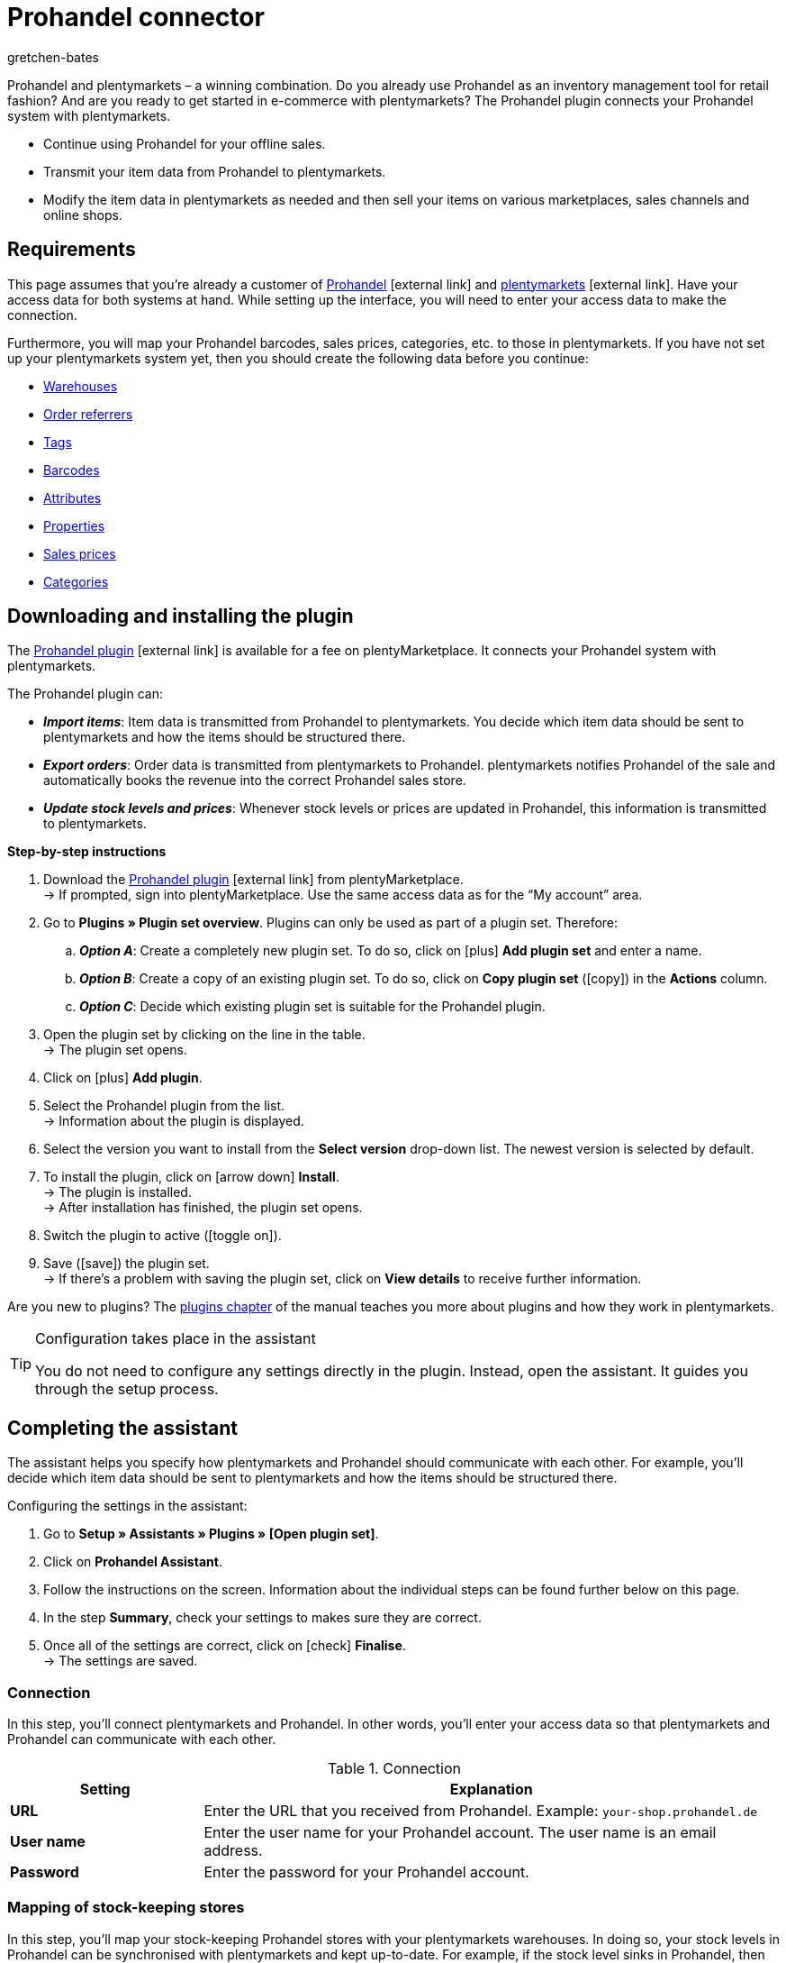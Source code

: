 = Prohandel connector
:keywords: Prohandel, Prohandel connector, Prohandel-Connector, Prohandel add-on
:description: Learn how to connect your Prohandel system with plentymarkets.
:page-index: false
:id: NCUBFL8
:author: gretchen-bates

////
zuletzt bearbeitet 03.02.2022
////

//ToDo - change position to 60 once it should appear in the navigation

////
offene Fragen:
-bei "Optionen für den Artikelimport > Gruppierungsschema > Beispiel supplierNumber-categoryNumber-supplierArticleNumber": Hier wäre es schön, wenn es eine Liste mit den möglichen Datenfeldern gäbe, die man eingeben kann. Zudem wäre eine Info zur Syntax nicht schlecht. Team Prohandel müsste uns diese Infos liefern.
-bei "Optionen für den Artikelimport > Verhalten von Artikeln mit einem bestimmten Wert > Hinweis patternNumber Kunden können uns kontaktieren": Hier könnte man ergänzen, welcher Kontaktweg wir bevorzügen (Telefonnummer, Email, Forum). Team Prohandel müsste uns diese Infos liefern.
-bei "Neu importierte Artikeldaten öffnen": Klären, ob das so bleiben wird (also, dass die Versandprofile nicht automatisch aktiviert werden, weil die API per REST arbeitet). Falls ja, dann ein Hinweis hier in diesem Kapitel einbauen, dass der Händler seine Versandprofile prüfen und aktivieren soll.
https://forum.plentymarkets.com/t/api-prohandel-versandprofil-e-bei-neuen-artikeln-aktivieren/652140/7
////

Prohandel and plentymarkets – a winning combination.
Do you already use Prohandel as an inventory management tool for retail fashion?
And are you ready to get started in e-commerce with plentymarkets?
The Prohandel plugin connects your Prohandel system with plentymarkets.

* Continue using Prohandel for your offline sales.
* Transmit your item data from Prohandel to plentymarkets.
* Modify the item data in plentymarkets as needed and then sell your items on various marketplaces, sales channels and online shops.

[#10]
== Requirements

This page assumes that you’re already a customer of link:https://www.prohandel.de/[Prohandel]{nbsp}icon:external-link[] and link:https://www.plentymarkets.com/[plentymarkets]{nbsp}icon:external-link[].
Have your access data for both systems at hand.
While setting up the interface, you will need to enter your access data to make the connection.

Furthermore, you will map your Prohandel barcodes, sales prices, categories, etc. to those in plentymarkets.
If you have not set up your plentymarkets system yet, then you should create the following data before you continue:

* xref:stock-management:setting-up-a-warehouse.adoc#[Warehouses]
* xref:orders:order-referrer.adoc#[Order referrers]
* xref:item:flags.adoc#400[Tags]
* xref:item:barcodes.adoc#[Barcodes]
* xref:item:attributes.adoc#[Attributes]
* xref:item:properties.adoc#[Properties]
* xref:item:prices.adoc#[Sales prices]
* xref:item:categories.adoc#[Categories]

[#20]
== Downloading and installing the plugin

The link:https://marketplace.plentymarkets.com/en/prohandel_54913[Prohandel plugin]{nbsp}icon:external-link[] is available for a fee on plentyMarketplace.
It connects your Prohandel system with plentymarkets.

The Prohandel plugin can:

* *_Import items_*:
Item data is transmitted from Prohandel to plentymarkets.
You decide which item data should be sent to plentymarkets and how the items should be structured there.
* *_Export orders_*:
Order data is transmitted from plentymarkets to Prohandel.
plentymarkets notifies Prohandel of the sale and automatically books the revenue into the correct Prohandel sales store.
* *_Update stock levels and prices_*:
Whenever stock levels or prices are updated in Prohandel, this information is transmitted to plentymarkets.

[.collapseBox]
.*Step-by-step instructions*
--

. Download the link:https://marketplace.plentymarkets.com/en/prohandel_54913[Prohandel plugin]{nbsp}icon:external-link[] from plentyMarketplace. +
→ If prompted, sign into plentyMarketplace.
Use the same access data as for the “My account” area.
. Go to *Plugins » Plugin set overview*.
Plugins can only be used as part of a plugin set. Therefore:
.. *_Option A_*: Create a completely new plugin set.
To do so, click on icon:plus[role="darkGrey"] *Add plugin set* and enter a name.
.. *_Option B_*: Create a copy of an existing plugin set.
To do so, click on *Copy plugin set* (icon:copy[set=plenty]) in the *Actions* column.
.. *_Option C_*: Decide which existing plugin set is suitable for the Prohandel plugin.
. Open the plugin set by clicking on the line in the table. +
→ The plugin set opens.
. Click on icon:plus[role="darkGrey"] *Add plugin*.
. Select the Prohandel plugin from the list. +
→ Information about the plugin is displayed.
. Select the version you want to install from the *Select version* drop-down list.
The newest version is selected by default.
. To install the plugin, click on icon:arrow-down[role="darkGrey"] *Install*. +
→ The plugin is installed. +
→ After installation has finished, the plugin set opens.
. Switch the plugin to active (icon:toggle-on[role="blue"]).
. Save (icon:save[role="darkGrey"]) the plugin set. +
→ If there’s a problem with saving the plugin set, click on *View details* to receive further information.

Are you new to plugins?
The <<plugins#, plugins chapter>> of the manual teaches you more about plugins and how they work in plentymarkets.

--

[TIP]
.Configuration takes place in the assistant
====
You do not need to configure any settings directly in the plugin.
Instead, open the assistant.
It guides you through the setup process.
====

[#30]
== Completing the assistant

The assistant helps you specify how plentymarkets and Prohandel should communicate with each other.
For example, you’ll decide which item data should be sent to plentymarkets and how the items should be structured there.

[.instruction]
Configuring the settings in the assistant:

. Go to *Setup » Assistants » Plugins » [Open plugin set]*.
. Click on *Prohandel Assistant*.
. Follow the instructions on the screen.
Information about the individual steps can be found further below on this page.
. In the step *Summary*, check your settings to makes sure they are correct.
. Once all of the settings are correct, click on icon:check[role="green"] *Finalise*. +
→ The settings are saved.

[#40]
=== Connection

In this step, you’ll connect plentymarkets and Prohandel.
In other words, you’ll enter your access data so that plentymarkets and Prohandel can communicate with each other.

[[table-connection-settings]]
.Connection
[cols="1,3"]
|====
|Setting |Explanation

| *URL*
|Enter the URL that you received from Prohandel.
Example: `your-shop.prohandel.de`

| *User name*
|Enter the user name for your Prohandel account.
The user name is an email address.

| *Password*
|Enter the password for your Prohandel account.
|====

[#50]
=== Mapping of stock-keeping stores

In this step, you’ll map your stock-keeping Prohandel stores with your plentymarkets warehouses.
In doing so, your stock levels in Prohandel can be synchronised with plentymarkets and kept up-to-date.
For example, if the stock level sinks in Prohandel, then plentymarkets will also be informed of the change.

[[table-stock-branch-matching]]
.Mapping of stock-keeping stores
[cols="1,3"]
|====
|Setting |Explanation

| *Prohandel store*
|These are the stock-keeping stores in Prohandel.
Select the appropriate store from the drop-down list.

| *plentymarkets warehouse*
|These are the warehouses that you’ve set up in plentymarkets.
Select the appropriate warehouse from the drop-down list.

*_Requirement_*:
Have you already xref:stock-management:setting-up-a-warehouse.adoc#[created warehouses in plentymarkets]?
This drop-down list only includes warehouses that already exist in plentymarkets.

| icon:plus[role="green"]
|Adds another line.
This allows you to map multiple stores and warehouses.

| icon:minus-circle[role="red"]
|Deletes a line.
This allows you to remove mappings that are no longer needed.
|====

[TIP]
.1:1 mapping is recommended
====
* Ideally, you should create a 1:1 mapping.
* It doesn’t make sense to link multiple plentymarkets warehouses with the same Prohandel store.
In this case, your data would repeatedly be transmitted from Prohandel to plentymarkets.
The data would not be split.
====

[#60]
=== Mapping of sales stores

In this step, you’ll map your plentymarkets sales channels with the appropriate Prohandel sales stores.
Imagine you’ve just sold a product on a market like eBay, Amazon or Check24.
Which sales store should the revenue be booked into and the order data transmitted to?

[[table-sales-branch-matching]]
.Mapping of sales stores
[cols="1,3"]
|====
|Setting |Explanation

| *Prohandel store*
|These are the sales stores in Prohandel.
Select the appropriate store from the drop-down list.

| *Client (store)*
|These are the clients that you operate with plentymarkets.
Select the appropriate client from the drop-down list.

When an order is transmitted to Prohandel, it includes information about the client that it relates to.

| *Order referrers*
|These are the order referrers that you use in plentymarkets.
Select the appropriate referrers (icon:check-square[role="blue"]).

When an order is transmitted to Prohandel, it includes information about the sales channel that it relates to.
This allows you to keep a statistical record in Prohandel of which sales channels are particularly profitable or which ones cause the most returns.

*_Requirement_*:
Have you already xref:orders:order-referrer.adoc#[activated the appropriate referrers in plentymarkets]?
The drop-down list only includes active referrers.

| icon:plus[role="green"]
|Adds another line.
This allows you to map multiple stores and sales channels.

| icon:minus-circle[role="red"]
|Deletes a line.
This allows you to remove mappings that are no longer needed.
|====

[#70]
=== Options for the item import

In this step, you’ll decide which item data should be transmitted from Prohandel to plentymarkets and how the items should be structured there.

[[table-item-import-options]]
.Options for the item import
[cols="1,3a"]
|====
|Setting |Explanation

2+| *Item filter*

| *Filter basis*; +
*From date*
|Which items should be imported into plentymarkets?

. Select a basis from the drop-down list.
. Enter a date into the field.

[cols="1,4a"]
!===
!Basis !Explanation

! *Incoming goods - first date*
!This is a timestamp for items in Prohandel.
The timestamp is generated when the item is initially created in Prohandel.
This timestamp never changes.

*_Note_*:
Don't confuse this timestamp with the _second date_ for incoming goods.
It's updated every time new goods are received for the item.

! *Sale - second date*
!This is a timestamp for items in Prohandel.
The timestamp indicates when the item was last sold.
This timestamp is updated in Prohandel every time the item is sold.

!===

*_Example_*:
Imagine you use the first incoming goods date as the filter basis and you enter the date 01.01.2020.
In this case, only those items that were first procured on or after January 1st, 2020 will be imported.

2+| *Grouping scheme*

| *Grouping scheme*
|Items are structured differently in Prohandel and in plentymarkets.

* *_Prohandel_*: In Prohandel, an item can be thought of as a colour variation.
For example, an item is a t-shirt in the colour blue.
A second item is the t-shirt in the colour red.
Both items have size variations.
For example, Blue S, Blue M, Blue L and Red S, Red M, Red L.
* *_plentymarkets_*: In plentymarkets, an item can be thought of as a data container.
An item always includes one or more variations, i.e. one or more saleable versions of the product.
For example, if a t-shirt is available in the colours blue and red and the sizes S, M, L, then all of the colours and sizes together make up the item.
Each individual combination (Blue S, Blue M, Blue L, Red S, Red M, Red L) is a variation of this item.

In this step, you’ll specify a grouping scheme so that your Prohandel items will be structured correctly when they are imported into plentymarkets.
This is a text field, i.e. you can enter any grouping scheme.

*_Example_*:
If you enter the grouping scheme `supplierNumber-categoryNumber-supplierArticleNumber`, then all of the Prohandel items that have the same supplier number, category number and supplier item number, will be grouped together into one plentymarkets item.

2+| *Tag for imported items*

| *plentymarkets tag*
|Do you want to assign a specific tag to all of your newly imported items?
If so, then select the appropriate tag from the drop-down list.
By assigning a tag to your items, you can easily tell which items were recently imported, open their data records and refine the item data saved in plentymarkets.

*_Requirement_*:
Have you already xref:welcome:tags.adoc#[created the necessary tags in plentymarkets]?
This drop-down list only includes tags that have already been created and made available for variations.

2+| *Behaviour of items with a specific value*

| *Field name*; +
*Field value*; +
*Import behaviour*
|Do you only want to import specific items?
Or do you want to exclude specific items from the import?

. Which items are we talking about?
Select the field name and field value.
. Decide what should happen to these items.
Select the import behaviour.

[cols="1,4a"]
!===
!Behaviour !Explanation

! *Only import those items with specified value*
!_Only_ those items with the specified field value and field name will be imported.
All other items will be ignored.

! *Skip items with specified value*
!The items with the specified field value and field name will be skipped.
In other words, they _will not be imported_.

!===

*_Example_*:
Imagine you sell clothing that is available in various patterns.
In Prohandel, each pattern is identified by a unique ID.
You only want the products with pattern number 5 to be imported into plentymarkets.
To do so, you’ll choose the field name *patternNumber*, the field value *5* and the import behaviour *Only import those items with specified value*.

*_Note_*:
It’s currently only possible to select *patternNumber* as the field name.
Should another field also be taken into consideration for the import?
Get in contact with us!
We’d be happy to discuss your needs and give you an estimate for the costs of implementation.

|====

[#80]
=== Mapping of item data fields

In this step, you’ll decide what the data that comes from Prohandel should look like in plentymarkets.
In other words, where the data should be saved in plentymarkets.

[[table-item-import-field-mappings]]
.Mapping of item data fields
[cols="1,3a"]
|====
|Setting |Explanation

2+| *Barcode mapping*

| *EAN*
|Which plentymarkets barcode type matches your Prohandel EAN?
Select the barcode type from the drop-down list.

*_Requirement_*: Have you already xref:item:barcodes.adoc#100[configured barcode types in plentymarkets]?
This drop-down list only includes the barcode types that already exist in plentymarkets.

| *Number*
|Which plentymarkets barcode type matches your internal number for identifying the size in Prohandel?
Select the barcode type from the drop-down list.

*_Requirement_*: Have you already xref:item:barcodes.adoc#100[configured barcode types in plentymarkets]?
This drop-down list only includes the barcode types that already exist in plentymarkets.

| *Article number*
|Which plentymarkets barcode type matches your Prohandel article number?
Select the barcode type from the drop-down list.

*_Requirement_*: Have you already xref:item:barcodes.adoc#100[configured barcode types in plentymarkets]?
This drop-down list only includes the barcode types that already exist in plentymarkets.

2+| *Attributes mapping*

| *Supplier colour*
|Which plentymarkets attribute matches your Prohandel supplier colour?
Select the attribute from the drop-down list.

*_Requirement_*: Have you already xref:item:attributes.adoc#[configured attributes in plentymarkets]?
This drop-down list only includes the attributes that already exist in plentymarkets.

| *Size*
|Which plentymarkets attribute matches your Prohandel size?
Select the attribute from the drop-down list.

*_Requirement_*: Have you already xref:item:attributes.adoc#[configured attributes in plentymarkets]?
This drop-down list only includes the attributes that already exist in plentymarkets.

2+| *Properties mapping*

| *Individual item number*
|Which plentymarkets data field matches your individual item number in Prohandel?
Select the appropriate option from the drop-down list.

[cols="1,4a"]
!===
!Option !Explanation

! *None*
!The individual item number will not be transferred.

! *Name 1*
!The individual item number will be saved under: <<item/managing-items#50, Item » Edit item » [Open item] » Tab: Texts » Entry field: Name 1>>

! *Variation property*
!A second drop-down list opens.
It includes a list of properties that exist in plentymarkets.
Select a property from this list if you want the Prohandel individual item number to be saved as this property in plentymarkets.

*_Requirement_*: Have you already xref:item:properties.adoc#[configured properties in plentymarkets]?
This drop-down list only includes the properties that already exist in plentymarkets.
!===

| *Supplier item number*
|Which plentymarkets data field matches your supplier item number in Prohandel?
Select the appropriate option from the drop-down list.

[cols="1,4a"]
!===
!Option !Explanation

! *None*
!The supplier item number will not be transferred.

! *External variation ID*
!The supplier item number will be saved under: <<item/managing-items#190, Item » Edit item » [Open variation] » Tab: Settings » Area: Basic settings » Entry field: External variation ID>>

! *Variation property*
!A second drop-down list opens.
It includes a list of properties that exist in plentymarkets.
Select a property from this list if you want the Prohandel supplier item number to be saved as this property in plentymarkets.

*_Requirement_*: Have you already xref:item:properties.adoc#[configured properties in plentymarkets]?
This drop-down list only includes the properties that already exist in plentymarkets.
!===

| *Season number*; +
*Incoming goods - First date*; +
*Incoming goods - Second date*; +
*NOS*; +
*Identification number*; +
*Sale - First date*; +
*Sale - Second date*
|Which plentymarkets property matches the Prohandel data field?
Select the appropriate option from the drop-down list.

[cols="1,4a"]
!===
!Option !Explanation

! *None*
!The Prohandel data field will not be transferred.

! *Variation property*
!A second drop-down list opens.
It includes a list of properties that exist in plentymarkets.
Select a property from this list if you want the Prohandel data field to be saved as this property in plentymarkets.

*_Requirement_*: Have you already xref:item:properties.adoc#[configured properties in plentymarkets]?
This drop-down list only includes the properties that already exist in plentymarkets.
!===

2+| *Features*

| *Import Prohandel suppliers as plentymarkets manufacturers*
|Should the Prohandel supplier be saved as a manufacturer in plentymarkets?
In plentymarkets, you can find an item’s manufacturer in the menu *Item » Edit item » [Open item] » Tab: Global » Drop-down list: Manufacturer*.

| *Import Prohandel patterns as plentymarkets tags*
|Should the Prohandel pattern be saved as a tag in plentymarkets?
In plentymarkets, you can find an item’s tag in the menu *Item » Edit item » [Open variation] » Tab: Settings » Area: Tags*.

|====

[#90]
=== Mapping of sales prices

In this step, you map the sales prices used in Prohandel to the sales prices in plentymarkets.

[[table-sales-prices]]
.Mapping of sales prices
[cols="1,3"]
|====
|Setting |Explanation

| *Prohandel sale price*
|Which plentymarkets sales price do you want to use for the sale price in Prohandel?
Select the appropriate plentymarkets sales price from the drop-down list.

*_Requirement_*: Have you already xref:item:prices.adoc#[configured sales prices in plentymarkets]?
This drop-down list only includes the sales prices that already exist in plentymarkets.

| *Prohandel label price*
|Which plentymarkets sales price do you want to use for the label price in Prohandel?
Select the appropriate plentymarkets sales price from the drop-down list.

*_Requirement_*: Have you already xref:item:prices.adoc#[configured sales prices in plentymarkets]?
This drop-down list only includes the sales prices that already exist in plentymarkets.
|====

[TIP]
.No need to map the purchase price
====
The Prohandel purchase price is mapped statically to the plentymarkets net purchase price.
In other words, you do not need to link the Prohandel purchase price to the plentymarkets purchase price.
It is already mapped.
====

[#100]
=== Mapping of categories

In this step, you map the categories used in Prohandel to the categories in plentymarkets.
This way, your items are directly sorted into the correct plentymarkets categories when they are imported from Prohandel.

[[table-category-mapping]]
.Mapping of categories
[cols="1,3"]
|====
|Setting |Explanation

| *Default item category*
|Imagine you created a new category in Prohandel.
But you forgot to map it with a corresponding plentymarkets category.
If you import items from the non-mapped Prohandel category, they will land in the default plentymarkets category.

| *Prohandel category*
|These are your categories in Prohandel.
Select the appropriate category from the drop-down list.

| *plentymarkets category*
|These are the categories that you’ve set up in plentymarkets.
Select the appropriate category from the drop-down list.

*_Requirement_*: Have you already xref:item:categories.adoc#[created categories in plentymarkets]?
This drop-down list only includes the categories that already exist in plentymarkets.

| icon:plus[role="green"]
|Adds another line.
This allows you to map multiple categories.

| icon:minus-circle[role="red"]
|Deletes a line.
This allows you to remove mappings that are no longer needed.
|====

[TIP]
.Alternative procedure without assigning categories
====
Technically speaking, you could just select a default category and then skip the rest of the category assignment.
As a result, your items would always land in the default category when they are imported.
If needed, you would then manually have to move the items into different plentymarkets categories.
====

[#110]
=== Cron settings

Data is transmitted between Prohandel and plentymarkets with the help of so-called "Crons".
In this step, you’ll activate the cron jobs that should run automatically (icon:check-square[role="blue"]).

[[table-cron-settings]]
.When do the crons run?
[cols="1,1,3a"]
|====
|Cron |Interval |Explanation

| *Item import*
|Daily
|
* Once you have completed the assistant, _all_ of your items will initially be transmitted from Prohandel to plentymarkets.
This initial, full import can take a few days to finish, depending on the number of products.
* Afterwards, only a sub-set of items will be imported, based on the previously selected xref:business-decisions:prohandel.adoc#70[import settings].
* Only new items are imported and new variations on existing items.
Existing items are not updated with this cron.
* The item import starts at the end of the day, or rather during the night.

| *Item update*
|Hourly
|Existing items and variations are updated.
This cron updates the following data:

* Linked variation properties
* Tags (assuming that the Prohandel pattern is imported as a tag)
* Manufacturers (assuming that the manufacturer is imported)
* EAN

| *Price update*
|Hourly
|

| *Stock update*
|Every 15 minutes
|
|====

[#120]
== Opening and modifying newly imported item data

The next time the cron job runs, your item data will be transmitted from Prohandel to plentymarkets.
This assumes that you’ve:

* activated the *Item import* cron (icon:check-square[role="blue"]).
* completed the assistant.
* activated the plugin within the set.

[#130]
=== Opening newly imported items

Open a few item data records and make sure that your item data was correctly imported.

. Go to *Item » Edit item*.
. Use the xref:item:search.adoc#[search filters] on the left to specify which items you want to access.
For example:
.. Set the *Active* filter to *ALL* or *No*, since items are inactive when they are imported.
.. Set the *Tag* filter to whichever xref:business-decisions:prohandel.adoc#70[tag for newly imported items] you chose in the assistant.
. Click on *Search* (icon:search[role="blue"]). +
→ The search results are displayed in an overview on the right.
. Click on an item in the overview to open the item data record.

[TIP]
.Main variation vs. Sub-variation
====
Check the data that was transmitted for the main variation and for the sub-variations.

* An item’s first variation is called its _main variation_.
It is not for sale, but rather is purely virtual and helps you manage the sub-variations via xref:item:inheritance.adoc#[inheritance].
When you open an item data record, the main variation automatically opens too.
* The _sub-variations_ are the saleable versions of the product.
For example, if a t-shirt is sold in the colours blue and red and the sizes S, M, L, then every single combination (Blue S, Blue M, Blue L, Red S, Red M, Red L) is a sub-variation.
To open a sub-variation, click on the tab *Variations* and then on *Search* (icon:search[role="blue"]).
Finally, click on a sub-variation in the overview.
====

[#140]
=== Modifying item data

Once you’re happy with the item data that was transmitted, you can start preparing your items to be sold online.
For example, you can:

* add xref:item:managing-items.adoc#50[descriptive texts], xref:item:managing-items.adoc#90[product images] and relevant xref:item:managing-items.adoc#50[meta data].
* specify where your products should be sold, i.e. select xref:item:managing-items.adoc#340[order referrers] and xref:item:managing-items.adoc#340[clients].
* xref:item:managing-items.adoc#200[activate] your variations when you are ready for them to go live.

For a complete list of all the item data fields in plentymarkets, refer to the page xref:item:managing-items.adoc#[Directory of data fields].

[#150]
== Orders and event procedures

When a product is sold, the order data lands in the plentymarkets menu *Orders » Edit orders*.
The order can be processed here and its progress can be tracked with the help of a status.

Further information about processing orders in plentymarkets can be found on the xref:orders:managing-orders.adoc#[Managing orders] page of the manual.

//nicht vergessen - auf die Ereignis-Aktion Seite selbst, musst du die 4 Prohandel EAs in die Tabelle eränzen. Also hier:
//https://knowledge.plentymarkets.com/automatisierung/ereignisaktionen#130

[#160]
=== Setting up event procedures

Of course, the order data shouldn’t just stay in plentymarkets. Rather, it should also be transmitted to Prohandel.
You’ll set up _four so-called event procedures_ to do this.
They only need to be set up once, in order for the export to work correctly.

[.instruction]
Setting up an event procedure:

. Go to *Setup » Orders » Events*.
. Click on *Add event procedure* (icon:plus[role="green"]). +
→ The *Create new event procedure* window opens.
. Enter a distinct name for the event procedure.
. Select the event as listed in the following tables.
. Click on icon:save[role="green"] *Save*. +
→ The event procedure is created and can be edited further.
. Click on *Add procedure* (icon:plus[role="green"]) and select the procedure as listed in the following tables.
. Optional: Click on *Add filter* (icon:plus[role="green"]) and select filters if you only want the event procedure to apply in certain situations.
For example, the event procedure could only apply to specific sales channels or clients.
. Activate the event procedure (icon:check-square[role="blue"]) once it should go into effect.
From the point of activation onwards, the event procedure applies your settings to the selected orders.
. Save (icon:save[role="green"]) the settings.

For further information, refer to the xref:automation:event-procedures.adoc#[Event procedures] page of the manual.

[#170]
==== Notifying Prohandel of new orders

When a new order lands in plentymarkets, Prohandel should be informed of the order.
This allows Prohandel to reserve the necessary stock and avoid overselling.

[[table-event-procedure-one]]
[cols="1,2"]
|====

|Event
|New order

|Filter (optional)
|Order > Referrer +
Order > Client (store)

|Procedure
|Plugins > Prohandel: Reserve stock
|====

[#180]
==== Notifying Prohandel of payment and shipment

Fully processed orders are in status 7.
This status means that payment has been received and items have been booked as outgoing.
At this point, Prohandel should also be informed of the changes to the order.

[[table-event-procedure-two]]
[cols="1,2"]
|====

|Event
|Outgoing items booked

|Filter (optional)
|Order > Referrer +
Order > Client (store)

|Procedure
|Plugins > Prohandel: Send shipping and payment notification to Prohandel
|====

[#190]
==== Notifying Prohandel of cancellations

A cancellation:

* means that the customer changed his or her mind and no longer wants the item that was purchased.
* happens _before_ you receive payment and ship the items.

You can cancel an order by changing its status to 8.
At this point, Prohandel should be informed of the cancellation so that stock stops being reserved.

[[table-event-procedure-three]]
[cols="1,2"]
|====

|Event
|Status change to 8

|Filter (optional)
|Order > Referrer +
Order > Client (store)

|Procedure
|Plugins > Prohandel: Send order cancellation to Prohandel
|====

[#200]
==== Notifying Prohandel of returns

A return:

* means that the customer changed his or her mind and no longer wants the item that was purchased.
* happens _after_ you receive payment and ship the items.

Since payment has already been received, you need to refund the customer.
In other words, you need to inform Prohandel of the return so that the revenue can be booked back out of the sales store.

[[table-event-procedure-four]]
[cols="1,2"]
|====

|Event
|New return

|Filter (optional)
|Order > Referrer +
Order > Client (store)

|Procedure
|Plugins > Prohandel: Send return notification to Prohandel
|====
